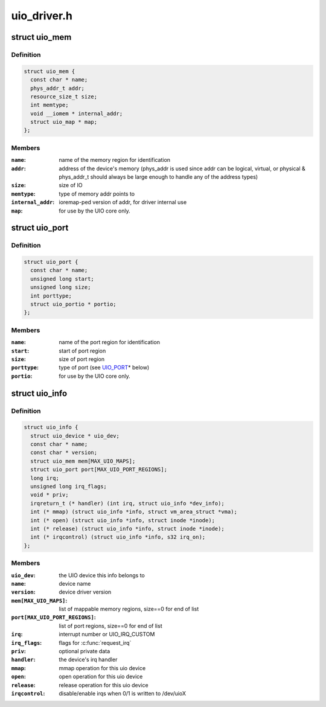 .. -*- coding: utf-8; mode: rst -*-

============
uio_driver.h
============

.. _`uio_mem`:

struct uio_mem
==============

.. c:type:: struct uio_mem

    description of a UIO memory region



Definition
----------

.. code-block:: c

  struct uio_mem {
    const char * name;
    phys_addr_t addr;
    resource_size_t size;
    int memtype;
    void __iomem * internal_addr;
    struct uio_map * map;
  };



Members
-------

:``name``:
    name of the memory region for identification

:``addr``:
    address of the device's memory (phys_addr is used since
    addr can be logical, virtual, or physical & phys_addr_t
    should always be large enough to handle any of the
    address types)

:``size``:
    size of IO

:``memtype``:
    type of memory addr points to

:``internal_addr``:
    ioremap-ped version of addr, for driver internal use

:``map``:
    for use by the UIO core only.



.. _`uio_port`:

struct uio_port
===============

.. c:type:: struct uio_port

    description of a UIO port region



Definition
----------

.. code-block:: c

  struct uio_port {
    const char * name;
    unsigned long start;
    unsigned long size;
    int porttype;
    struct uio_portio * portio;
  };



Members
-------

:``name``:
    name of the port region for identification

:``start``:
    start of port region

:``size``:
    size of port region

:``porttype``:
    type of port (see UIO_PORT_\* below)

:``portio``:
    for use by the UIO core only.



.. _`uio_info`:

struct uio_info
===============

.. c:type:: struct uio_info

    UIO device capabilities



Definition
----------

.. code-block:: c

  struct uio_info {
    struct uio_device * uio_dev;
    const char * name;
    const char * version;
    struct uio_mem mem[MAX_UIO_MAPS];
    struct uio_port port[MAX_UIO_PORT_REGIONS];
    long irq;
    unsigned long irq_flags;
    void * priv;
    irqreturn_t (* handler) (int irq, struct uio_info *dev_info);
    int (* mmap) (struct uio_info *info, struct vm_area_struct *vma);
    int (* open) (struct uio_info *info, struct inode *inode);
    int (* release) (struct uio_info *info, struct inode *inode);
    int (* irqcontrol) (struct uio_info *info, s32 irq_on);
  };



Members
-------

:``uio_dev``:
    the UIO device this info belongs to

:``name``:
    device name

:``version``:
    device driver version

:``mem[MAX_UIO_MAPS]``:
    list of mappable memory regions, size==0 for end of list

:``port[MAX_UIO_PORT_REGIONS]``:
    list of port regions, size==0 for end of list

:``irq``:
    interrupt number or UIO_IRQ_CUSTOM

:``irq_flags``:
    flags for :c:func:`request_irq`

:``priv``:
    optional private data

:``handler``:
    the device's irq handler

:``mmap``:
    mmap operation for this uio device

:``open``:
    open operation for this uio device

:``release``:
    release operation for this uio device

:``irqcontrol``:
    disable/enable irqs when 0/1 is written to /dev/uioX


